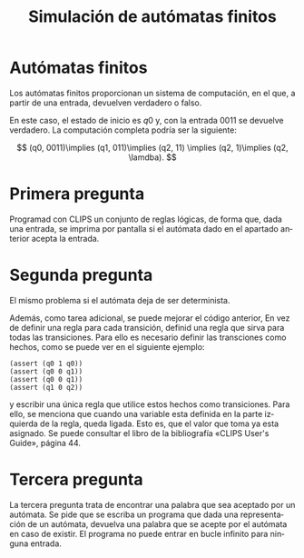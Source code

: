 #+LANGUAGE: es
#+LATEX_HEADER: \usepackage[AUTO]{babel}
#+TITLE: Simulación de autómatas finitos
#+DATE:
* Autómatas finitos
Los autómatas finitos proporcionan un sistema de computación, en el que, a partir de una 
entrada, devuelven verdadero o falso.
#+begin_src dot :file ejemplo.png :cmdline -Tpng :exports none :results silent
digraph automata{
	q0 [peripheries=2];
	q2 [peripheries=2];
	q0 -> q1 [label= "0"];
	q0 -> q0 [label= "1"];
	q1 -> q2 [label = "0"];
	q1 -> q1 [label = "1"];
	q2 -> q2 [label = "1"];
	q2 -> q1 [label = "0"];
}
#+end_src
#+CAPTION:Autómata finito con tres estados 
#+ATTR_LATEX: :width 0.10\linewidth
[[file:ejemplo.png]]
En este caso, el estado de inicio es $q0$  y, con la entrada $0011$ se
devuelve verdadero. La computación completa podría ser la siguiente:

$$
(q0, 0011)\implies (q1, 011)\implies (q2, 11) \implies (q2, 1)\implies (q2, \lamdba).  
$$
* Primera pregunta
Programad con CLIPS un conjunto de reglas lógicas, de forma que, dada
una entrada, se imprima por pantalla si el autómata dado en el
apartado anterior acepta la entrada.


* Segunda pregunta
El mismo problema si el autómata deja de ser determinista. 
#+begin_src dot :file ejemplo2.png :cmdline -Tpng :exports none :results silent
digraph automata{
	q0 [peripheries=2];
	q2 [peripheries=2];
	q0 -> q1 [label= "0"];
	q0 -> q0 [label= "0,1"];
	q1 -> q2 [label = "0"];
}
#+end_src 
[[file:ejemplo2.png]]
Además, como tarea adicional, se puede mejorar el código anterior, En vez de definir
una regla para cada transición, definid una regla que sirva para todas las transiciones. 
Para ello es necesario definir las transciones como hechos, como se puede ver en el siguiente ejemplo:
#+BEGIN_SRC clips
(assert (q0 1 q0))
(assert (q0 0 q1))
(assert (q0 0 q1))
(assert (q1 0 q2))
#+END_SRC
y escribir una única regla que utilice estos hechos como transiciones. Para ello, se menciona que cuando una
variable esta definida en la parte izquierda de la regla, queda ligada. Esto es, que el valor que 
toma ya esta asignado. Se puede consultar el libro de la bibliografía «CLIPS User's Guide», página 44.

* Tercera pregunta
La tercera pregunta trata de encontrar una palabra que sea aceptado por un autómata. Se pide que se escriba un programa
que dada una representación de un autómata, devuelva una palabra que se acepte por el autómata en caso de existir. El programa
no puede entrar en bucle infinito para ninguna entrada. 
